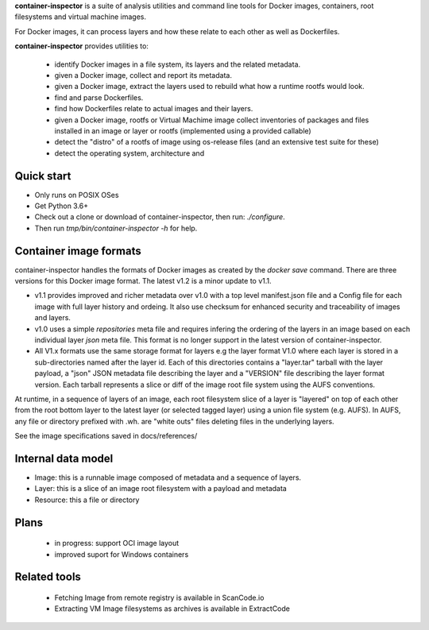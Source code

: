 **container-inspector** is a suite of analysis utilities and command line tools
for Docker images, containers, root filesystems and virtual machine images.

For Docker images, it can process layers and how these relate to each other as
well as Dockerfiles.
 
**container-inspector** provides utilities to:

 - identify Docker images in a file system, its layers and the related metadata.
 - given a Docker image, collect and report its metadata.
 - given a Docker image, extract the layers used to rebuild what how a runtime
   rootfs would look.
 - find and parse Dockerfiles.
 - find how Dockerfiles relate to actual images and their layers.
 - given a Docker image, rootfs or Virtual Machime image collect inventories of
   packages and files installed in an image or layer or rootfs
   (implemented using a provided callable)
 - detect the "distro" of a rootfs of image using os-release files (and an
   extensive test suite for these)
 - detect the operating system, architecture and 


Quick start
-----------

- Only runs on POSIX OSes
- Get Python 3.6+
- Check out a clone or download of container-inspector, then run: `./configure`.
- Then run `tmp/bin/container-inspector -h` for help.

 
Container image formats
-----------------------

container-inspector handles the formats of Docker images as created by the
`docker save` command. There are three versions for this Docker image format. 
The latest v1.2 is a minor update to v1.1.

- v1.1 provides improved and richer metadata over v1.0 with a top level manifest.json
  file and a Config file for each image with full layer history and ordeing. It also
  use checksum for enhanced security and traceability of images and layers.

- v1.0 uses a simple `repositories` meta file and requires infering the ordering of
  the layers in an image based on each individual layer `json` meta file. This
  format is no longer support in the latest version of container-inspector.

- All V1.x formats use the same storage format for layers e.g the layer format V1.0
  where each layer is stored in a sub-directories named after the layer id. 
  Each of this directories contains a "layer.tar" tarball with the layer payload, 
  a "json" JSON metadata file describing the layer and a "VERSION" file describing
  the layer format version. Each tarball represents a slice or diff of the image
  root file system using the AUFS conventions.

At runtime, in a sequence of layers of an image, each root filesystem slice of a 
layer is "layered" on top of each other from the root bottom layer to the latest
layer (or selected tagged layer) using a union file system (e.g. AUFS).
In AUFS, any file or directory prefixed with .wh. are "white outs" files deleting
files in the underlying layers.

See the image specifications saved in docs/references/


Internal data model
-------------------
- Image: this is a runnable image composed of metadata and a sequence of layers.
- Layer: this is a slice of an image root filesystem with a payload and metadata
- Resource: this a file or directory


Plans
-----
 - in progress: support OCI image layout
 - improved suport for Windows containers


Related tools
-------------
 - Fetching Image from remote registry is available in ScanCode.io
 - Extracting VM Image filesystems as archives is available in ExtractCode

